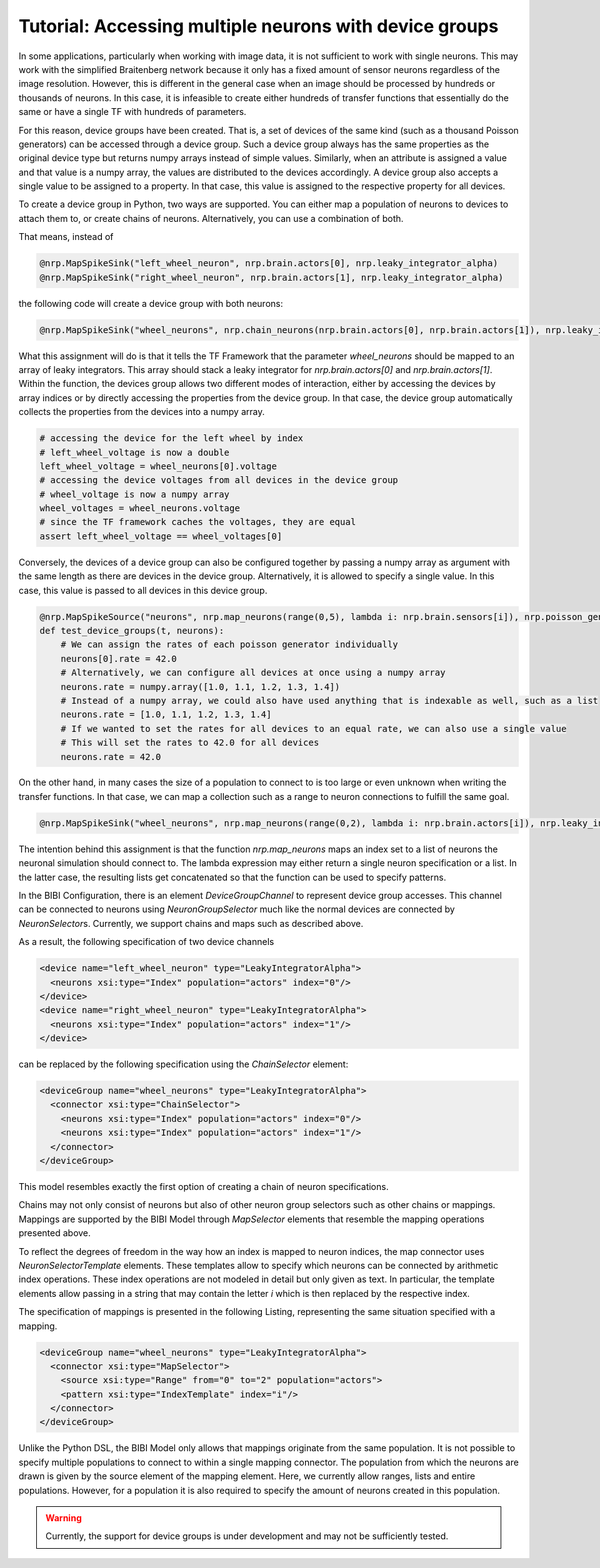 Tutorial: Accessing multiple neurons with device groups
=======================================================

In some applications, particularly when working with image data, it is not sufficient to work with single neurons.
This may work with the simplified Braitenberg network because it only has a fixed amount of sensor neurons regardless of the image
resolution. However, this is different in the general case when an image should be processed by hundreds or thousands of neurons.
In this case, it is infeasible to create either hundreds of transfer functions that essentially do the same or have a single TF with hundreds of parameters.

For this reason, device groups have been created. That is, a set of devices of the same kind (such as a thousand Poisson generators) can be accessed through a
device group. Such a device group always has the same properties as the original device type but returns numpy arrays instead of simple values.
Similarly, when an attribute is assigned a value and that value is a numpy array, the values are distributed to the devices accordingly. A device group
also accepts a single value to be assigned to a property. In that case, this value is assigned to the respective property for all devices.

To create a device group in Python, two ways are supported. You can either map a population of neurons to devices to attach them to, or create chains of neurons.
Alternatively, you can use a combination of both.

That means, instead of

.. code-block:: python

    @nrp.MapSpikeSink("left_wheel_neuron", nrp.brain.actors[0], nrp.leaky_integrator_alpha)
    @nrp.MapSpikeSink("right_wheel_neuron", nrp.brain.actors[1], nrp.leaky_integrator_alpha)

the following code will create a device group with both neurons:

.. code-block:: python

    @nrp.MapSpikeSink("wheel_neurons", nrp.chain_neurons(nrp.brain.actors[0], nrp.brain.actors[1]), nrp.leaky_integrator_alpha)

What this assignment will do is that it tells the TF Framework that the parameter *wheel_neurons* should be mapped to an array of leaky integrators.
This array should stack a leaky integrator for *nrp.brain.actors[0]* and *nrp.brain.actors[1]*. Within the function, the devices group allows
two different modes of interaction, either by accessing the devices by array indices or by directly accessing the properties from the device group.
In that case, the device group automatically collects the properties from the devices into a numpy array.

.. code-block:: python

    # accessing the device for the left wheel by index
    # left_wheel_voltage is now a double
    left_wheel_voltage = wheel_neurons[0].voltage
    # accessing the device voltages from all devices in the device group
    # wheel_voltage is now a numpy array
    wheel_voltages = wheel_neurons.voltage
    # since the TF framework caches the voltages, they are equal
    assert left_wheel_voltage == wheel_voltages[0]

Conversely, the devices of a device group can also be configured together by passing a numpy array as argument with the same length as there are devices in the device group.
Alternatively, it is allowed to specify a single value. In this case, this value is passed to all devices in this device group.

.. code-block:: python

    @nrp.MapSpikeSource("neurons", nrp.map_neurons(range(0,5), lambda i: nrp.brain.sensors[i]), nrp.poisson_generator)
    def test_device_groups(t, neurons):
        # We can assign the rates of each poisson generator individually
        neurons[0].rate = 42.0
        # Alternatively, we can configure all devices at once using a numpy array
        neurons.rate = numpy.array([1.0, 1.1, 1.2, 1.3, 1.4])
        # Instead of a numpy array, we could also have used anything that is indexable as well, such as a list
        neurons.rate = [1.0, 1.1, 1.2, 1.3, 1.4]
        # If we wanted to set the rates for all devices to an equal rate, we can also use a single value
        # This will set the rates to 42.0 for all devices
        neurons.rate = 42.0

On the other hand, in many cases the size of a population to connect to is too large or even unknown when writing the transfer functions.
In that case, we can map a collection such as a range to neuron connections to fulfill the same goal.

.. code-block:: python

    @nrp.MapSpikeSink("wheel_neurons", nrp.map_neurons(range(0,2), lambda i: nrp.brain.actors[i]), nrp.leaky_integrator_alpha)

The intention behind this assignment is that the function *nrp.map_neurons* maps an index set to a list of neurons the neuronal simulation should connect to.
The lambda expression may either return a single neuron specification or a list. In the latter case, the resulting lists get concatenated so that the function
can be used to specify patterns.

In the BIBI Configuration, there is an element *DeviceGroupChannel* to represent device group accesses. This channel can be connected to neurons using *NeuronGroupSelector*
much like the normal devices are connected by *NeuronSelector*\s. Currently, we support chains and maps such as described above.

As a result, the following specification of two device channels

.. code-block:: xml

    <device name="left_wheel_neuron" type="LeakyIntegratorAlpha">
      <neurons xsi:type="Index" population="actors" index="0"/>
    </device>
    <device name="right_wheel_neuron" type="LeakyIntegratorAlpha">
      <neurons xsi:type="Index" population="actors" index="1"/>
    </device>


can be replaced by the following specification using the *ChainSelector* element:

.. code-block:: xml

    <deviceGroup name="wheel_neurons" type="LeakyIntegratorAlpha">
      <connector xsi:type="ChainSelector">
        <neurons xsi:type="Index" population="actors" index="0"/>
        <neurons xsi:type="Index" population="actors" index="1"/>
      </connector>
    </deviceGroup>

This model resembles exactly the first option of creating a chain of neuron specifications.

Chains may not only consist of neurons but also of other neuron group selectors such as other chains or mappings. Mappings are supported by the BIBI Model through
*MapSelector* elements that resemble the mapping operations presented above.

To reflect the degrees of freedom in the way how an index is mapped to neuron indices, the map connector uses *NeuronSelectorTemplate* elements. These templates allow to specify
which neurons can be connected by arithmetic index operations. These index operations are not modeled in detail but only given as text. In particular, the template elements
allow passing in a string that may contain the letter *i* which is then replaced by the respective index.

The specification of mappings is presented in the following Listing, representing the same situation specified with a mapping.

.. code-block:: xml

    <deviceGroup name="wheel_neurons" type="LeakyIntegratorAlpha">
      <connector xsi:type="MapSelector">
        <source xsi:type="Range" from="0" to="2" population="actors">
        <pattern xsi:type="IndexTemplate" index="i"/>
      </connector>
    </deviceGroup>

Unlike the Python DSL, the BIBI Model only allows that mappings originate from the same population. It is not possible to specify multiple populations to connect to within
a single mapping connector. The population from which the neurons are drawn is given by the source element of the mapping element. Here, we currently allow ranges, lists and
entire populations. However, for a population it is also required to specify the amount of neurons created in this population.

.. warning::
    Currently, the support for device groups is under development and may not be sufficiently tested.

